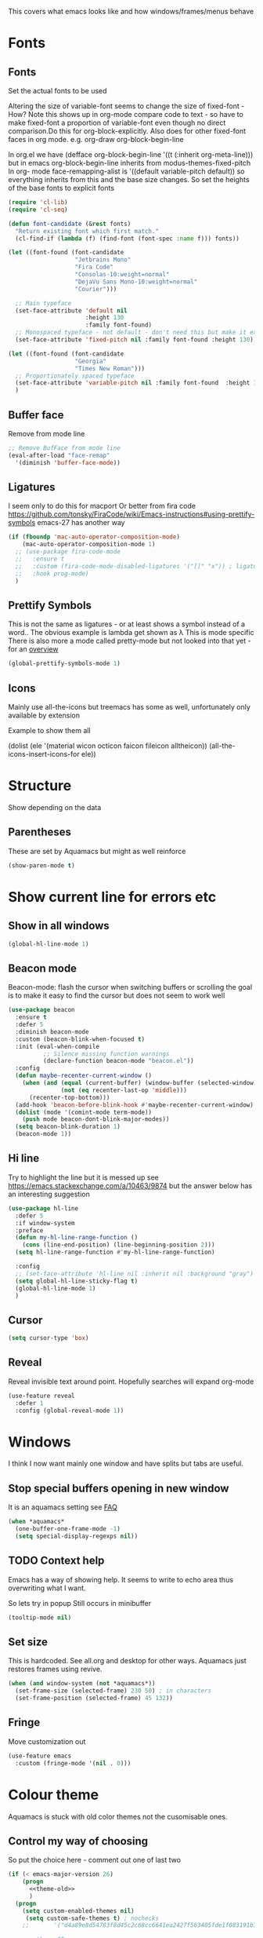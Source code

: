 #+TITLE Emacs configuration - appearance
#+PROPERTY:header-args :cache yes :tangle yes :comments link
#+STARTUP: content

This covers what emacs looks like and how windows/frames/menus behave

* Fonts
:PROPERTIES:
:ID:       org_mark_2020-02-10T11-53-11+00-00_mini12:0A89487A-9396-43C4-9F45-0B2DBEBD41FE
:END:
** Fonts
:PROPERTIES:
:ID:       org_2020-12-06+00-00:BAB32FAA-EF85-4768-8261-261141C1BCFF
:END:
Set the actual fonts to be used

Altering the size of variable-font seems to change the size of fixed-font - How?
Note this shows up in org-mode compare code to text - so have to make fixed-font a proportion of variable-font even though no direct comparison.Do this for org-block-explicitly.
Also does for other fixed-font faces in org mode. e.g. org-draw org-block-begin-line

In org.el we have (defface org-block-begin-line '((t (:inherit org-meta-line))) but in emacs org-block-begin-line inherits from modus-themes-fixed-pitch
In org- mode face-remapping-alist is  '((default variable-pitch default)) so everything inherits from this and the base size changes.
So set the heights of the base fonts to explicit fonts

#+NAME: org_2020-12-06+00-00_87B9331B-36CE-4ED5-B82C-E637E0A4BE9A
#+begin_src emacs-lisp
(require 'cl-lib)
(require 'cl-seq)

(defun font-candidate (&rest fonts)
  "Return existing font which first match."
  (cl-find-if (lambda (f) (find-font (font-spec :name f))) fonts))

(let ((font-found (font-candidate
                   "Jetbrains Mono"
                   "Fira Code"
                   "Consolas-10:weight=normal"
                   "DejaVu Sans Mono-10:weight=normal"
                   "Courier")))

  ;; Main typeface
  (set-face-attribute 'default nil
                      :height 130
                      :family font-found)
  ;; Monospaced typeface - not default - don't need this but make it explicit.
  (set-face-attribute 'fixed-pitch nil :family font-found :height 130))

(let ((font-found (font-candidate
                   "Georgia"
                   "Times New Roman")))
  ;; Proportionately spaced typeface
  (set-face-attribute 'variable-pitch nil :family font-found  :height 160)
  )
#+end_src
** Buffer face
:PROPERTIES:
:ID:       org_mark_2020-02-10T11-53-11+00-00_mini12:8BD8443B-8175-4615-9E81-4327864CB523
:END:
Remove from mode line
#+NAME: org_mark_2020-02-10T11-53-11+00-00_mini12_FF91EEFC-2D6E-4E05-9F12-2F30E53177D4
#+begin_src emacs-lisp
;; Remove BufFace from mode line
(eval-after-load "face-remap"
  '(diminish 'buffer-face-mode))
  #+end_src
** Ligatures
:PROPERTIES:
:ID:       org_mark_2020-10-03T11-41-17+01-00_mini12.local:B6D6F861-4367-42CD-B6BB-D49FFC135F7D
:END:
I seem only to do this for macport
Or better from fira code https://github.com/tonsky/FiraCode/wiki/Emacs-instructions#using-prettify-symbols
emacs-27 has another way
#+NAME: org_mark_2020-10-03T11-41-17+01-00_mini12.local_7F1CA278-5EFF-4B83-BB74-2E3F161154E8
#+begin_src emacs-lisp
(if (fboundp 'mac-auto-operator-composition-mode)
    (mac-auto-operator-composition-mode 1)
  ;; (use-package fira-code-mode
  ;;   :ensure t
  ;;   :custom (fira-code-mode-disabled-ligatures '("[]" "x")) ; ligatures you don't want
  ;;   :hook prog-mode)
  )
#+end_src
** Prettify Symbols
:PROPERTIES:
:ID:       org_mark_2020-11-21T10-10-49+00-00_mini12.local:3AC8A96E-3DDF-464E-B426-DBF7DD4F6739
:END:
This is not the same as ligatures - or at least shows a symbol instead of a word.. The obvious example is lambda get shown as λ This is mode specific
There is also more a mode called pretty-mode but not looked into that yet - for an  [[http://www.modernemacs.com/post/prettify-mode/][overview]]
#+NAME: org_mark_2020-11-21T10-10-49+00-00_mini12.local_3FBB9B67-C979-4999-BF9C-3600555103A5
#+begin_src emacs-lisp
(global-prettify-symbols-mode 1)
#+end_src
** Icons
:PROPERTIES:
:ID:       org_mark_mini20.local:20210708T220551.722023
:END:
Mainly use all-the-icons but treemacs has some as well, unfortunately only available by extension

Example to show them all
#+begin_example emacs-lisp
(dolist (ele '(material wicon octicon faicon fileicon alltheicon))
  (all-the-icons-insert-icons-for ele))
#+end_example
* Structure
:PROPERTIES:
:ID:       org_mark_2020-10-03T14-51-52+01-00_mini12.local:2E4982D0-8D77-435D-8651-A796B057CCD7
:END:
Show depending on the data
** Parentheses
:PROPERTIES:
:ID:       org_mark_2020-10-03T14-51-52+01-00_mini12.local:754AAB64-605A-4908-B996-EC39FE3B1A50
:END:
These are set by Aquamacs but might as well reinforce
#+NAME: org_mark_2020-10-03T14-51-52+01-00_mini12.local_710A037E-01EF-44EC-9777-90F0194127E9
#+begin_src emacs-lisp
(show-paren-mode t)
#+end_src
* Show current line for errors etc
:PROPERTIES:
:ID:       org_mark_2020-01-23T20-40-42+00-00_mini12:D9CBE07A-A1B7-48CB-A163-039F8E86A954
:END:
** Show in all windows
:PROPERTIES:
:ID:       org_2020-12-06+00-00:DEF922FC-C688-4566-B30F-A0C3950B9EE7
:END:
#+NAME: org_2020-12-06+00-00_ED76EDBB-36A7-42DC-AD9E-331015F74649
#+begin_src emacs-lisp
(global-hl-line-mode 1)
#+end_src
** Beacon mode
:PROPERTIES:
:ID:       org_mark_2020-01-23T20-40-42+00-00_mini12:B70958EE-3BEB-441D-9544-871501B5EF25
:END:
Beacon-mode: flash the cursor when switching buffers or scrolling  the goal is to make it easy to find the cursor
but does not seem to work well
#+NAME: org_mark_2020-01-23T20-40-42+00-00_mini12_623E9D35-0844-41AB-8A86-98118716B519
#+begin_src emacs-lisp
(use-package beacon
  :ensure t
  :defer 5
  :diminish beacon-mode
  :custom (beacon-blink-when-focused t)
  :init (eval-when-compile
          ;; Silence missing function warnings
          (declare-function beacon-mode "beacon.el"))
  :config
  (defun maybe-recenter-current-window ()
    (when (and (equal (current-buffer) (window-buffer (selected-window)))
               (not (eq recenter-last-op 'middle)))
      (recenter-top-bottom)))
  (add-hook 'beacon-before-blink-hook #'maybe-recenter-current-window)
  (dolist (mode '(comint-mode term-mode))
    (push mode beacon-dont-blink-major-modes))
  (setq beacon-blink-duration 1)
  (beacon-mode 1))
#+end_src

** Hi line
:PROPERTIES:
:ID:       org_mark_2020-01-23T20-40-42+00-00_mini12:442D1703-A14F-4EAD-9B24-C86D48FA84F3
:END:
Try to highlight the line but it is messed up see https://emacs.stackexchange.com/a/10463/9874
but the answer below has an interesting suggestion
#+NAME: org_mark_2020-01-23T20-40-42+00-00_mini12_68F04D98-3C61-4F98-9CC1-F4E152D2A007
#+begin_src emacs-lisp
(use-package hl-line
  :defer 5
  :if window-system
  :preface
  (defun my-hl-line-range-function ()
    (cons (line-end-position) (line-beginning-position 2)))
  (setq hl-line-range-function #'my-hl-line-range-function)

  :config
  ;; (set-face-attribute 'hl-line nil :inherit nil :background "gray")
  (setq global-hl-line-sticky-flag t)
  (global-hl-line-mode 1)
  )
#+end_src
** Cursor
:PROPERTIES:
:ID:       org_2020-12-06+00-00:EDE96684-EE33-40DE-A91E-562828DC1942
:END:
#+NAME: org_2020-12-06+00-00_C6FEED37-790D-4D9A-A322-BB50D7DAB9CA
#+begin_src emacs-lisp
(setq cursor-type 'box)
#+end_src
** Reveal
:PROPERTIES:
:ID:       org_mark_mini20.local:20210802T104243.799441
:END:
Reveal invisible text around point.
Hopefully searches will expand org-mode
#+NAME: org_mark_mini20.local_20210802T104243.783283
#+begin_src emacs-lisp
(use-feature reveal
  :defer 1
  :config (global-reveal-mode 1))
#+end_src
* Windows
:PROPERTIES:
:ID:       org_mark_2020-01-23T20-40-42+00-00_mini12:2DFC202B-3FB4-41C4-BFE6-9718ECD07F63
:END:
I think I now want mainly one window and have splits but tabs are useful.

** Stop special buffers opening in new window
:PROPERTIES:
:ID:       org_mark_2020-01-23T20-40-42+00-00_mini12:B1304247-BC2C-4292-808D-F38E6D972F3F
:END:
 It is an aquamacs setting see [[https://www.emacswiki.org/emacs/AquamacsFAQ#toc19][FAQ]]
#+NAME: org_mark_mini20.local_20220227T105918.508004
#+begin_src emacs-lisp
(when *aquamacs*
  (one-buffer-one-frame-mode -1)
  (setq special-display-regexps nil))
#+end_src
** TODO Context help
:PROPERTIES:
:ID:       org_mark_2020-10-09T10-33-48+01-00_mini12.local:4FC3755A-A7F5-45B0-BD0D-8DCBFEC5D4CC
:END:
Emacs has a way of showing help. It seems to write to echo area thus overwriting what I want.

So lets try in popup
Still occurs in minibuffer
#+NAME: org_mark_2020-10-09T10-33-48+01-00_mini12.local_F3337078-A807-4F76-AD91-93BE3B6DF2C3
#+begin_src emacs-lisp
(tooltip-mode nil)
#+end_src

** Set size
:PROPERTIES:
:ID:       org_mark_2020-11-05T09-18-27+00-00_mini12.local:2DB4E6E9-344A-45B9-B67E-C021EC6EC9DB
:END:
This is hardcoded. See all.org and desktop for other ways. Aquamacs just restores frames using revive.
#+NAME: org_mark_2020-11-05T09-18-27+00-00_mini12.local_000987D2-DC8C-4944-AA63-B8D987C1FD5D
#+begin_src emacs-lisp
(when (and window-system (not *aquamacs*))
  (set-frame-size (selected-frame) 230 50) ; in characters
  (set-frame-position (selected-frame) 45 132))
#+end_src

** Fringe
:PROPERTIES:
:ID:       org_mark_mini20.local:20220606T215453.350660
:END:
Move customization out
#+NAME: org_mark_mini20.local_20220606T215453.331577
#+begin_src emacs-lisp
(use-feature emacs
  :custom (fringe-mode '(nil . 0)))
#+end_src


* Colour theme
:PROPERTIES:
:ID:       org_mark_2020-01-23T20-40-42+00-00_mini12:CD3D232B-6BDA-4CBC-BADF-BCEA9B8EBEC4
:END:
Aquamacs is stuck with old color themes not the cusomisable ones.

** Control my way of choosing
:PROPERTIES:
:ID:       org_2020-12-06+00-00:326043C3-12B2-4F79-988D-93708CA4B055
:END:
So put the choice here - comment out one of last two
#+NAME: org_mark_2020-01-23T20-40-42+00-00_mini12_31D76745-657A-4FFE-A6AB-1077D1192D80
#+begin_src emacs-lisp
(if (< emacs-major-version 26)
    (progn
      <<theme-old>>
      )
  (progn
    (setq custom-enabled-themes nil)
     (setq custom-safe-themes t) ; nochecks
    ;;       '("d4a89e8d54783f8d45c2c68cc6641ea2427f563405fde1f083191b10746fe59f" default))

    ;;<<theme-25>>
    <<theme-modus>>

    ))
#+end_src

** Fixup Themes
:PROPERTIES:
:ID:       org_mark_mini20.local:20210607T075745.192824
:END:
For my setup header-line needs to inherit from mode-line

#+NAME: org_mark_mini20.local_20210607T075745.170443
#+begin_src emacs-lisp
(defun mwb-themes-custom-faces-fixup (&rest _)
  "Some faces should have inheritance"
  (set-face-attribute 'header-line nil :inherit 'mode-line)
  (set-face-attribute 'mode-line-emphasis nil :inherit 'mode-line)
  )

;; (add-hook 'modus-themes-after-load-theme-hook
;; #'my-modus-themes-custom-faces)
(advice-add   'enable-theme :after 'mwb-themes-custom-faces-fixup)
#+end_src
** Aquamacs Theme subpart
:PROPERTIES:
:ID:       org_mark_2020-10-11T17-50-37+01-00_mini12.local:1BFA8790-4910-4422-A0B6-0425767328AD
:END:
#+name: theme-old
#+begin_src emacs-lisp :tangle no
(require 'color-theme)
(eval-after-load "color-theme"
  '(progn
     (color-theme-initialize)
     (color-theme-jsc-dark)
     (set-face-attribute 'font-lock-keyword-face nil :background 'unspecified)
     (set-face-attribute 'mode-line nil
      :foreground "white" :background "#323232")
     (set-face-attribute 'mode-line-inactive nil
      :foreground "#bfc0c4" :background "black" :box 'unspecified)
     (set-face-attribute 'mode-line-buffer-id nil
      :foreground 'unspecified
      :background 'unspecified)
     (set-face-attribute 'mode-line-emphasis nil :inherit 'mode-line)
     (set-face-attribute 'mode-line-highlight nil :inherit 'mode-line)
     ;; (custom-set-faces
     ;;  '(org-block
     ;;     ((t
     ;;       (:inherit shadow :extend t :background "midnight blue" :foreground "white" :family "Fira Code"))))
     ;;  '(org-block-begin-line
     ;;     ((t
     ;;       (:inherit org-meta-line :foreground "cyan" :weight normal))))
     ;;  '(org-block-end-line
     ;;     ((t
     ;;       (:inherit org-block-begin-line :foreground "cyan")))))

     ;; (color-theme-high-contrast)
     ;; (custom-set-faces
     ;;  '(org-block
     ;;    ((t
     ;;      (:inherit shadow :extend t :background "lemon chiffon" :foreground "black" :family "Fira Code"))))
     ;;  '(org-block-begin-line
     ;;    ((t
     ;;      (:inherit org-meta-line :foreground "blue" :weight normal))))
     ;;  '(org-block-end-line
     ;;    ((t
     ;;      (:inherit org-block-begin-line :foreground "blue"))))
     ;;  )
     ))

#+end_src
** New themes subpart
:PROPERTIES:
:ID:       org_2020-12-06+00-00:2DE8AEF4-0339-4B2E-885A-627140CF1894
:END:

The new way seems to be the only supported one but one theme can mess up another e.g. changing background incompletely. So lets have choice of general and also do the documented modus only way
*** General
:PROPERTIES:
:ID:       org_2020-12-06+00-00:1E62F0F5-3E08-4D41-906B-B6807657A157
:END:

It turns out Emacs supports multiple themes being active at the same time, which I’m sure is convenient sometimes but becomes a right nuisance when attempting to switch themes IMO. Add a utility function to disable all currently enabled themes first.

#+NAME: org_mark_2020-10-13T18-22-15+01-00_mini12.local_76567F98-E4B9-425F-8683-FF8850619A08
#+begin_src emacs-lisp :tangle no :noweb-ref theme-25
(defvar quick-switch-themes
  (let ((themes-list (list 'modus-vivendi
                           ;; 'mwbtheme-leuven
                           'high-contrast
                           'modus-operandi)))
    (nconc themes-list themes-list))
  "A circular list of themes to keep switching between.
Make sure that the currently enabled theme is at the head of this
list always.

A nil value implies no custom theme should be enabled.")

(defun quick-switch-themes* ()
  "Switch between to commonly used faces in Emacs.
One for writing code and the other for reading articles."
  (interactive)
  (if-let* ((next-theme (cadr quick-switch-themes)))
      (progn (when-let* ((current-theme (car quick-switch-themes)))
               (disable-theme (car quick-switch-themes)))
             (if (custom-theme-p next-theme)
                 (enable-theme next-theme)
               (load-theme next-theme t t))
             (message "Loaded theme: %s" next-theme))

    )
  (setq quick-switch-themes (cdr quick-switch-themes)))

;; From emacs or local
;; (load-theme 'leuven t t)
(use-package color-theme-modern
  :ensure t
  :config
  (load-theme 'high-contrast t t))

(use-package-elpa modus-themes
  :config
  (load-theme 'modus-operandi t t)
  (load-theme 'modus-vivendi t t))
(enable-theme (car quick-switch-themes)) ; first in list
#+end_src
*** Modus setup
:PROPERTIES:
:ID:       org_2020-12-06+00-00:031AC435-9F4F-46D3-931F-5A79F7EF033F
:END:
vivendi is dark
#+NAME: org_2020-12-06+00-00_0A5F5673-C8F4-4FCE-869B-205BC1B9DAF5
#+begin_src emacs-lisp :tangle no :noweb-ref theme-modus
(use-package-elpa  modus-themes
  ;; :mwb-load-path "fork/modus-themes"
  :demand
  :init
  ;; (setq modus-themes-region '())     ; the default

  ;; Enable the theme files only as local
  ;; (use-package modus-operandi-theme)
  ;; (use-package modus-vivendi-theme)
  (modus-themes-load-themes)
  :config
  ;; Load the theme of your choice
  (modus-themes-load-vivendi)
  )
#+end_src
*** TODO Prism
:PROPERTIES:
:ID:       org_mark_mini20.local:20220604T093552.919193
:END:
See https://github.com/alphapapa/prism.el/issues/8 to add
